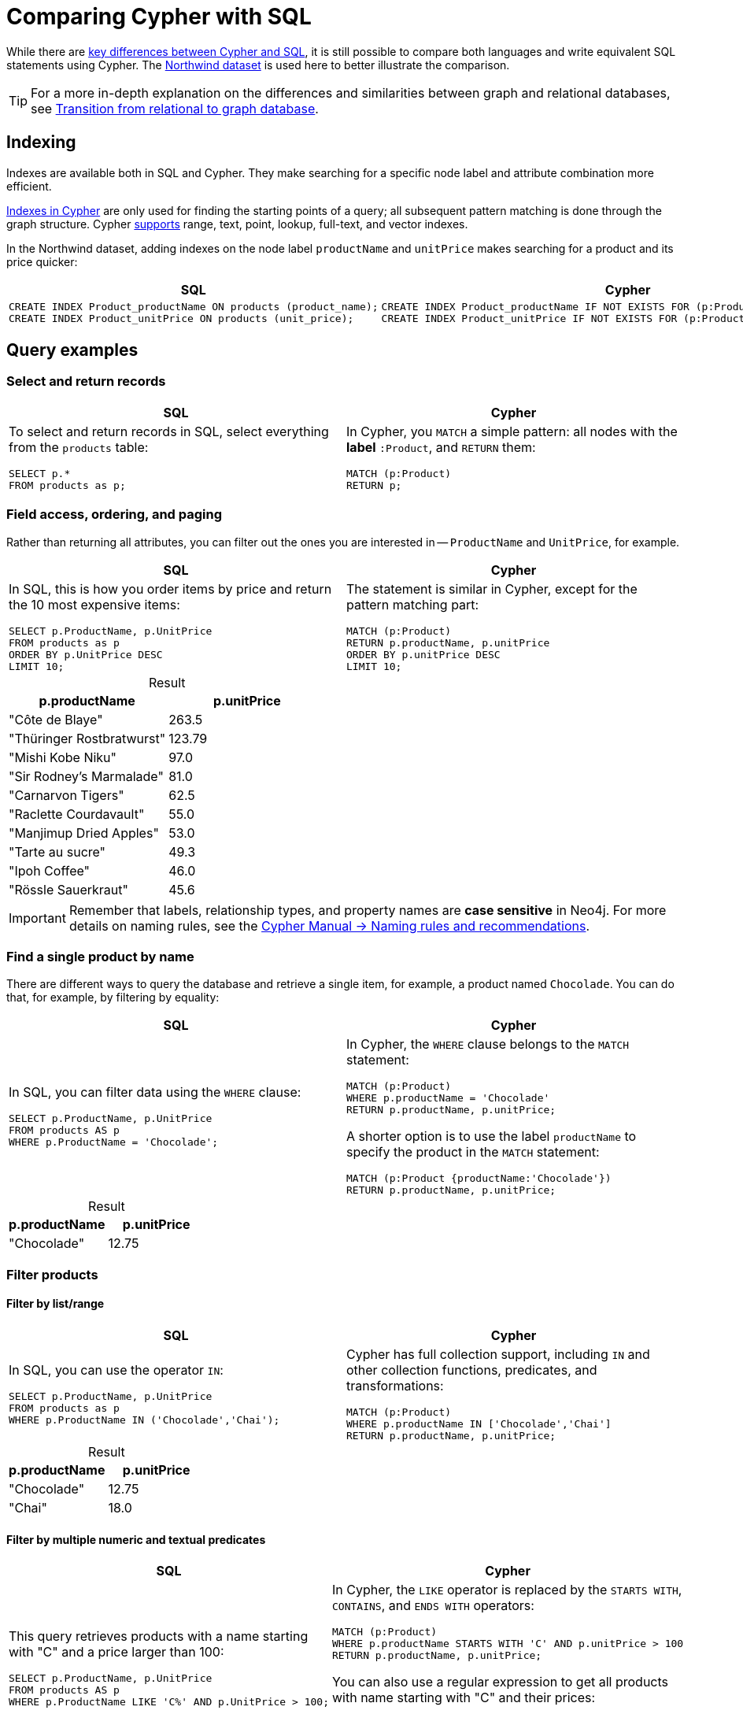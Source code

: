 = Comparing Cypher with SQL
:table-caption!:
:description: Learn how to write equivalent SQL statements using Cypher.

// image::relational-vs-graph.svg[A comparison between tabular data and graph using the Northwind dataset,width=800,role=popup]

While there are link:https://neo4j.com/docs/cypher-manual/current/introduction/cypher-overview/#_cypher_and_sql_key_differences[key differences between Cypher and SQL], it is still possible to compare both languages and write equivalent SQL statements using Cypher.
The xref:appendix/example-data.adoc[Northwind dataset] is used here to better illustrate the comparison.

[TIP]
====
For a more in-depth explanation on the differences and similarities between graph and relational databases, see xref:appendix/graphdb-concepts/graphdb-vs-rdbms.adoc[Transition from relational to graph database].
====

== Indexing

Indexes are available both in SQL and Cypher.
They make searching for a specific node label and attribute combination more efficient.

link:https://neo4j.com/docs/cypher-manual/current/indexes/[Indexes in Cypher] are only used for finding the starting points of a query; all subsequent pattern matching is done through the graph structure.
Cypher link:https://neo4j.com/docs/cypher-manual/current/indexes/syntax/[supports] range, text, point, lookup, full-text, and vector indexes.

In the Northwind dataset, adding indexes on the node label `productName` and `unitPrice` makes searching for a product and its price quicker:

[options=header,cols='1,1']
|===

| SQL
| Cypher

a|[source, plsql]
--
CREATE INDEX Product_productName ON products (product_name);
CREATE INDEX Product_unitPrice ON products (unit_price);
--

a|[source, cypher]
--
CREATE INDEX Product_productName IF NOT EXISTS FOR (p:Product) ON p.productName;
CREATE INDEX Product_unitPrice IF NOT EXISTS FOR (p:Product) ON p.unitPrice;
--

|===

== Query examples

=== Select and return records

[options=header,cols='1,1']
|===

| SQL
| Cypher

a| To select and return records in SQL, select everything from the `products` table:
[source, plsql]
--
SELECT p.*
FROM products as p;
--

a| In Cypher, you `MATCH` a simple pattern: all nodes with the *label* `:Product`, and `RETURN` them:
[source, cypher]
----
MATCH (p:Product)
RETURN p;
----
|===

=== Field access, ordering, and paging

Rather than returning all attributes, you can filter out the ones you are interested in -- `ProductName` and `UnitPrice`, for example.

[options=header,cols='1,1']
|===

| SQL
| Cypher

a| In SQL, this is how you order items by price and return the 10 most expensive items:
[source, plsql]
----
SELECT p.ProductName, p.UnitPrice
FROM products as p
ORDER BY p.UnitPrice DESC
LIMIT 10;
----

a| The statement is similar in Cypher, except for the pattern matching part:
[source, cypher]
----
MATCH (p:Product)
RETURN p.productName, p.unitPrice
ORDER BY p.unitPrice DESC
LIMIT 10;
----
|===

.Result
[options="header",cols="1,1"]
|===
| p.productName 
| p.unitPrice

| "Côte de Blaye"	
| 263.5

| "Thüringer Rostbratwurst"
| 123.79

| "Mishi Kobe Niku"
| 97.0

| "Sir Rodney's Marmalade"
| 81.0

| "Carnarvon Tigers"
| 62.5

| "Raclette Courdavault"
| 55.0

| "Manjimup Dried Apples"
| 53.0

| "Tarte au sucre"
| 49.3

| "Ipoh Coffee"
| 46.0

| "Rössle Sauerkraut"
| 45.6
|===

[IMPORTANT]
====
Remember that labels, relationship types, and property names are *case sensitive* in Neo4j.
For more details on naming rules, see the link:https://neo4j.com/docs/cypher-manual/current/syntax/naming/[Cypher Manual -> Naming rules and recommendations].
====

=== Find a single product by name

There are different ways to query the database and retrieve a single item, for example, a product named `Chocolade`.
You can do that, for example, by filtering by equality:

[options=header,cols='1,1']
|===

| SQL
| Cypher

a| In SQL, you can filter data using the `WHERE` clause:

[source, plsql]
----
SELECT p.ProductName, p.UnitPrice
FROM products AS p
WHERE p.ProductName = 'Chocolade';
----

a| In Cypher, the `WHERE` clause belongs to the `MATCH` statement:

[source, cypher]
----
MATCH (p:Product)
WHERE p.productName = 'Chocolade'
RETURN p.productName, p.unitPrice;
----

A shorter option is to use the label `productName` to specify the product in the `MATCH` statement:

[source, cypher]
----
MATCH (p:Product {productName:'Chocolade'})
RETURN p.productName, p.unitPrice;
----
|===

.Result
[options="header",cols="1,1"]
|===
| p.productName 
| p.unitPrice

| "Chocolade"	
| 12.75
|===

=== Filter products

==== Filter by list/range

[options=header,cols='1,1']
|===

| SQL
| Cypher

a| In SQL, you can use the operator `IN`:

[source, plsql]
----
SELECT p.ProductName, p.UnitPrice
FROM products as p
WHERE p.ProductName IN ('Chocolade','Chai');
----

a| Cypher has full collection support, including `IN` and other collection functions, predicates, and transformations:

[source, cypher]
----
MATCH (p:Product)
WHERE p.productName IN ['Chocolade','Chai']
RETURN p.productName, p.unitPrice;
----

|===

.Result
[options="header",cols="1,1"]
|===
| p.productName 
| p.unitPrice

| "Chocolade"	
| 12.75 
| "Chai"
| 18.0
|===

==== Filter by multiple numeric and textual predicates

[options=header,cols='1,1']
|===

| SQL
| Cypher

a| This query retrieves products with a name starting with "C" and a price larger than 100:

[source, plsql]
----
SELECT p.ProductName, p.UnitPrice
FROM products AS p
WHERE p.ProductName LIKE 'C%' AND p.UnitPrice > 100;
----

a| In Cypher, the `LIKE` operator is replaced by the `STARTS WITH`, `CONTAINS`, and `ENDS WITH` operators:

[source, cypher]
----
MATCH (p:Product)
WHERE p.productName STARTS WITH 'C' AND p.unitPrice > 100
RETURN p.productName, p.unitPrice;
----
You can also use a regular expression to get all products with name starting with "C" and their prices:

[source, cypher]
----
MATCH (p:Product)
WHERE p.productName =~ '^C.*'
RETURN p.productName, p.unitPrice
----
|===

.Result
[options="header",cols="1,1"]
|===
| p.productName 
| p.unitPrice

| "Côte de Blaye"
| 263.5
|===

=== Joining products with customers

[options=header,cols='1,1']
|===

| SQL
| Cypher

a| In SQL, if you want to see who bought `Chocolade`, you can join the four tables together:

[source, plsql]
----
SELECT DISTINCT c.CompanyName
FROM customers AS c
JOIN orders AS o ON (c.CustomerID = o.CustomerID)
JOIN order_details AS od ON (o.OrderID = od.OrderID)
JOIN products AS p ON (od.ProductID = p.ProductID)
WHERE p.ProductName = 'Chocolade';
----

a| In Cypher, there is no need to `JOIN` tables.
You can express connections as graph patterns instead:

[source, cypher]
----
MATCH (p:Product {productName:'Chocolade'})<-[:ORDERS]-(:Order)<-[:PURCHASED]-(c:Customer)
RETURN DISTINCT c.companyName;
----
|===

.Result
[options="header",cols="1"]
|===
| c.companyName

| "Victuailles en stock"
| "Ernst Handel"
| "Antonio Moreno Taquería"
| "Furia Bacalhau e Frutos do Mar"
| "Around the Horn"
| "Queen Cozinha"
|===

=== Total spent in each product

By summing up product prices and ordered quantities, an aggregated view per product for the customer is provided.
You can use aggregation functions like `sum`, `count`, `avg`, and `max` in both SQL and Cypher.

[options=header,cols='1,1']
|===

| SQL
| Cypher

a|  If you want to see **who** (e.g. the company Drachenblut Delikatessen) bought **what** and what they **paid in total**, in SQL, you have to use `OUTER JOINS` to make sure that results are returned even if there are no matching rows in other tables:

[source, plsql]
--
SELECT p.Product_Name, sum(od.Unit_Price * od.Quantity) AS TotalPrice
FROM customers AS c
LEFT OUTER JOIN orders AS o ON (c.Customer_ID = o.Customer_ID)
LEFT OUTER JOIN order_details AS od ON (o.Order_ID = od.Order_ID)
LEFT OUTER JOIN products AS p ON (od.Product_ID = p.Product_ID)
WHERE c.Company_Name = 'Drachenblut Delikatessen'
GROUP BY p.Product_Name;
--

a| In Cypher, you need to turn the `unitPrice` property of the `ORDERS` relationship into an interger in order to do the calculation between quantity ordered and amount spent:

[source,cypher]
--
MATCH (p:Product)<-[o:ORDERS]-(order:Order)
SET o.unitPrice = toInteger(o.unitPrice)
RETURN o
--

Then you `MATCH` the company you want to gather information from, their purchases, and products acquired, and `RETURN` the sum:

[source,cypher]
--
MATCH (c:Customer {companyName:'Drachenblut Delikatessen'})-[:PURCHASED]->(:Order)-[o:ORDERS]->(p:Product)
RETURN p.productName, toInteger(sum(o.unitPrice * o.quantity)) AS totalPrice
--
|===

.Result
[options="header",cols="1,1"]
|===
| p.productName
| totalPrice

| "Gumbär Gummibärchen"	
| 372

| "Perth Pasties"
| 640

| "Konbu"
| 114

| "Jack's New England Clam Chowder"
| 81

| "Queso Cabrales"
| 420

| "Raclette Courdavault"
| 1650

| "Lakkalikööri"
| 168

| "Rhönbräu Klosterbier"
| 72

| "Gorgonzola Telino"
| 200
|===

=== Amount of products supplied

The previous example mentioned aggregation and used the `SUM` function to find out how much a company has spent when purchasing specific products.
You can use the `COUNT` function in Cypher to also count how many products are offered by a supplier, for instance.

[options=header,cols='1,1']
|===

| SQL
| Cypher

a| In SQL, aggregation is explicit, so you have to provide all grouping keys again in the `GROUP BY` clause.

[source, plsql]
----
SELECT s.CompanyName AS Supplier, COUNT(p.ProductID) AS NumberOfProducts
FROM Suppliers s
JOIN Products p ON s.SupplierID = p.SupplierID
GROUP BY s.CompanyName
ORDER BY NumberOfProducts DESC
LIMIT 5;
----

a| In Cypher, grouping for aggregation is implicit.
As soon as you use the first aggregation function, all non-aggregated columns automatically become grouping keys:

[source, cypher]
----
MATCH (s:Supplier)<-[:SUPPLIED_BY]-(p:Product)
RETURN s.companyName AS Supplier, COUNT(p) AS NumberOfProducts
ORDER BY NumberOfProducts DESC
LIMIT 5
----

[NOTE]
====
Additional aggregation functions like `collect`, `percentileCont`, `stdDev` are also available.
====
|===

.Result
[options="header",cols="1,1"]
|===
| Supplier
| NumberOfProducts

| "Pavlova"	
| 5

| "Plutzer Lebensmittelgroßmärkte AG"
| 5

| "Specialty Biscuits"
| 4

| "New Orleans Cajun Delights"
| 4

| "Grandma Kelly's Homestead"
| 3
|===

=== List of products supplied

In Cypher you can use the `COLLECT` function to gather all nodes connected to others, but SQL doesn't have a direct equivalent to it.

[options=header,cols='1,1']
|===

| SQL
| Cypher

a| In SQL, if you want a lit of what products the suppliers offer, you use `STRING_AGG`:

[source, plsql]
----
SELECT s.CompanyName AS Supplier, STRING_AGG(p.ProductName, ', ' ORDER BY p.ProductName) AS ProductsSupplied
FROM Suppliers s
JOIN Products p ON s.SupplierID = p.SupplierID
GROUP BY s.CompanyName
ORDER BY s.CompanyName
LIMIT 5;
----

a| In Cypher, you can either return the structure like in SQL or use the `collect()` aggregation function, which aggregates values into a collection (list, array).
This way, only one row per parent, containing an inlined collection of child values, is returned:

[source, cypher]
----
MATCH (s:Supplier)-[:SUPPLIES]->(p:Product)
RETURN s.companyName AS Supplier, COLLECT(p.productName) AS ProductsSupplied
ORDER BY Supplier
LIMIT 5
----

[NOTE]
====
This also works for nested values.
====
|===

.Result
[options="header",cols="1,1"]
|===
| Supplier
| ProductsSupplied

| "Aux joyeux ecclésiastiques"	
| ["Côte de Blaye", "Chartreuse verte"]

| "Bigfoot Breweries"
| ["Sasquatch Ale", "Laughing Lumberjack Lager", "Steeleye Stout"]

| "Cooperativa de Quesos 'Las Cabras'"
| ["Queso Manchego La Pastora", "Queso Cabrales"]

| "Escargots Nouveaux"
| ["Escargots de Bourgogne"]

| "Exotic Liquids"
| ["Aniseed Syrup", "Chang", "Chai"]
|===